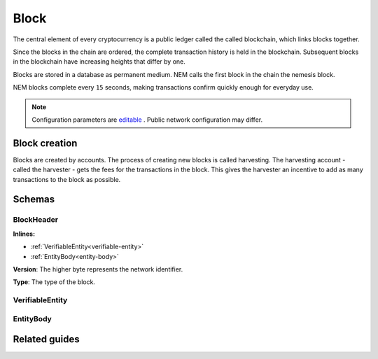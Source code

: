 #####
Block
#####

The central element of every cryptocurrency is a public ledger called the called blockchain, which links blocks together.

.. Each NEM block can contain up to ``N`` :doc:`transactions <transaction>`.

Since the blocks in the chain are ordered, the complete transaction history is held in the blockchain. Subsequent blocks in the blockchain have increasing heights that differ by one.

Blocks are stored in a database as permanent medium. NEM calls the first block in the chain the nemesis block.

NEM blocks complete every ``15`` seconds, making transactions confirm quickly enough for everyday use.

.. note:: Configuration parameters are `editable <https://github.com/nemtech/catapult-server/blob/master/resources/config-network.properties>`_ . Public network configuration may differ.

**************
Block creation
**************

Blocks are created by accounts. The process of creating new blocks is called harvesting. The harvesting account - called the harvester - gets the fees for the transactions in the block. This gives the harvester an incentive to add as many transactions to the block as possible.

.. Any account that has a vested balance of at least N XEM is eligible to harvest.

*******
Schemas
*******

.. _block-header:

BlockHeader
===========

**Inlines:**

* :ref:`VerifiableEntity<verifiable-entity>`
* :ref:`EntityBody<entity-body>`

.. csv-table::
    :header: "Property", "Type", "Description"
    :delim: ;

    height; uint64; The height of the blockchain. Each blockchain has a unique height. Subsequent blocks differ in height by 1.
    timestamp; uint64; The number of seconds elapsed since the creation of the nemesis block.
    difficulty; uint64; The block difficulty.
    previousBlockHash; 32 bytes (binary); The hash of the previous block.
    blockTransactionHash; 32 bytes (binary); The transactions included in a block are hashed forming a |merkle|. The root of the tree summarizes them.

.. |merkle| raw:: html

    <a href="https://en.wikipedia.org/wiki/Merkle_tree" target="_blank">Merkle Tree</a>

.. |patricia| raw:: html

   <a href="https://en.wikipedia.org/wiki/Radix_tree" target="_blank">Patricia Tree</a>

**Version**: The higher byte represents the network identifier.

.. csv-table::
    :header: "Id", "Description"
    :delim: ;

    0x68 (MAIN_NET); Public main network
    0x98 (TEST_NET); Public test network
    0x60 (MIJIN); Private network
    0x90 (MIJIN_TEST); Private test network

**Type**: The type of the block.

.. csv-table::
    :header: "Id", "Description"
    :delim: ;

    0x8043; Nemesis block
    0x8143; Block

.. _verifiable-entity:

VerifiableEntity
================

.. csv-table::
    :header: "Property", "Type", "Description"
    :delim: ;

    signature; 64 bytes (binary); The :ref:`transaction signature <transaction-signature>`.

.. _entity-body:

EntityBody
==========

.. csv-table::
    :header: "Property", "Type", "Description"
    :delim: ;

    signer; 32 bytes (binary); The transaction signer's :doc:`public key <account>`.
    version; uint16; The version of the structure.
    type; uint16; See :ref:`transaction types <transaction-types>`.
    signature; 64 bytes (binary); The block signature. This is generated by the signer and can be used to validate that a node did not modify the block data.
    signer; 32 bytes (binary); The public key of the :doc:`harvester <account>` of the block.
    version; uint16; The version of the entity.
    type; uint16; The type of the entity.

**************
Related guides
**************

.. postlist::
    :category: blockchain
    :date: %A, %B %d, %Y
    :format: {title}
    :list-style: circle
    :excerpts:
    :sort:
